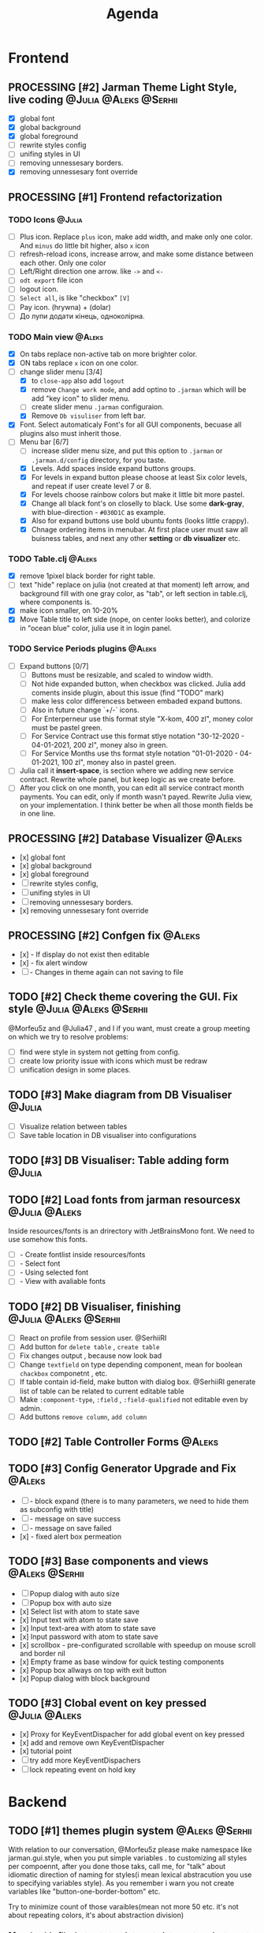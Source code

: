 #+TITLE: Agenda
#+TODO: TODO(t) PROCESSING(p) | DONE(d)
#+TODO: TOREVIEW(r) | REVIEWED(d)
#+TAGS: @Julia(j) @Aleks(a) @Serhii(s)
#+PRIORITIES: 1 3 2
#+PROPERTY: session *EL* 
#+PROPERTY: cache yes
# #+ARCHIVE: ::* Archived
#+ARCHIVE: %s_done::
#+STARTUP: overview

* Frontend
** PROCESSING [#2] Jarman Theme Light Style, live coding :@Julia:@Aleks:@Serhii:
   - [X] global font
   - [X] global background
   - [X] global foreground
   - [ ] rewrite styles config
   - [ ] unifing styles in UI
   - [ ] removing unnessesary borders.
   - [X] removing unnessesary font override         
** PROCESSING [#1] Frontend refactorization
*** TODO Icons                                                       :@Julia:
    - [ ] Plus icon. Replace =plus= icon, make add width, and make only one color. And =minus= do little bit higher, also =x= icon
    - [ ] refresh-reload icons, increase arrow, and make some distance between each other. Only one color
    - [ ] Left/Right direction one arrow. like =->= and =<-=
    - [ ] =odt export= file icon
    - [ ] logout icon.
    - [ ] =Select all=, is like "checkbox" =[V]=
    - [ ] Pay icon. (hrywna) + (dolar)
    - [ ] До лупи додати кінець, одноколірна.
     
*** TODO Main view                                                   :@Aleks:
    - [X] On tabs replace non-active tab on more brighter color.
    - [X] ON tabs replace ~x~ icon on one color.
    - [-] change slider menu [3/4]
      - [X] to ~close-app~ also add ~logout~
      - [X] remove ~Change work mode~, and add optino to ~.jarman~ which will be add "key icon" to slider menu.
      - [ ] create slider menu ~.jarman~ configuraion.
      - [X] Remove ~Db visuliser~ from left bar.
    - [X] Font. Select automaticaly Font's for all GUI components, becuase all plugins also must inherit those.
    - [-] Menu bar [6/7]
      - [ ] increase slider menu size, and put this option to ~.jarman~ or ~.jarman.d/config~ directory, for you taste.
      - [X] Levels. Add spaces inside expand buttons groups.
      - [X] For levels in expand button please choose at least Six color levels, and repeat if user create level 7 or 8.
      - [X] For levels choose rainbow colors but make it little bit more pastel.
      - [X] Change all black font's on closelly to black. Use some *dark-gray*, with blue-direction - ~#030D1C~ as example.
      - [X] Also for expand buttons use bold ubuntu fonts (looks little crappy).
      - [X] Chnage ordering items in menubar. At first place user must saw all buisness tables, and next any other *setting* or *db visualizer* etc.

*** TODO Table.clj                                                   :@Aleks:
    - [X] remove 1pixel black border for right table.
    - [ ] text "hide" replace on julia (not created at that moment) left arrow, and background fill with one gray color, as "tab", or left section in table.clj, where components is.
    - [X] make icon smaller, on 10-20%
    - [X] Move Table title to left side (nope, on center looks better), and colorize in "ocean blue" color, julia use it in login panel.

*** TODO Service Periods plugins                                     :@Aleks:
    - [ ] Expand buttons [0/7]
      - [ ] Buttons must be resizable, and scaled to window width.
      - [ ] Not hide expanded button, when checkbox was clicked. Julia add coments inside plugin, about this issue (find "TODO" mark)
      - [ ] make less color differencess between embaded expand buttons.
      - [ ] Also in future change `+/-` icons.
      - [ ] For Enterperneur use this format style "X-kom, 400 zl", money color must be pastel green.
      - [ ] For Service Contract use this format stlye notation "30-12-2020 - 04-01-2021,  200 zl", money also in green.
      - [ ] For Service Months use ths format style notation "01-01-2020 - 04-01-2021,  100 zl", money also in pastel green.
    - [ ] Julia call it *insert-space*, is section where we adding new service contract. Rewrite whole panel, but keep logic as we create before.
    - [ ] After you click on one month, you can edit all service contract month payments. You can edit, only if month wasn't payed. Rewrite Julia view, on your implementation. I think better be when all those month fields be in one line.
** PROCESSING [#2] Database Visualizer                               :@Aleks:
   - [x] global font
   - [x] global background
   - [x] global foreground
   - [ ] rewrite styles config, 
   - [ ] unifing styles in UI
   - [ ] removing unnessesary borders. 
   - [x] removing unnessesary font override
   
** PROCESSING [#2] Confgen fix                                       :@Aleks:
   - [x] - If display do not exist then editable
   - [x] - fix alert window
   - [ ] - Changes in theme again can not saving to file
** TODO [#2] Check theme covering the GUI. Fix style  :@Julia:@Aleks:@Serhii:
     @Morfeu5z and @Julia47 , and I if you want, must create a group meeting
     on which we try to resolve problems:
      
   - [ ] find were style in system not getting from config. 
   - [ ] create low priority issue with icons which must be redraw
   - [ ] unification design in some places.      
      
** TODO [#3] Make diagram from DB Visualiser                         :@Julia:
   - [ ] Visualize relation between tables
   - [ ] Save table location in DB visualiser into configurations
** TODO [#3] DB Visualiser: Table adding form                        :@Julia:
** TODO [#2] Load fonts from jarman resourcesx                :@Julia:@Aleks:
   Inside resources/fonts is an drirectory with JetBrainsMono font.
   We need to use somehow this fonts.

   - [ ] - Create fontlist inside resources/fonts
   - [ ] - Select font
   - [ ] - Using selected font
   - [ ] - View with avaliable fonts    
** TODO [#2] DB Visualiser, finishing                 :@Julia:@Aleks:@Serhii:
   - [ ] React on profile from session user. @SerhiiRI 
   - [ ] Add button for ~delete table~ , ~create table~
   - [ ] Fix changes output , because now look bad
   - [ ] Change ~textfield~ on type depending component, mean for boolean ~chackbox~ componetnt , etc. 
   - [ ] If table contain id-field, make button with dialog box. @SerhiiRI generate list of table can be related to current editable table  
   - [ ] Make ~:component-type~, ~:field~ , ~:field-qualified~ not editable even by admin. 
   - [ ] Add buttons ~remove column~, ~add column~
** TODO [#2] Table Controller Forms                                  :@Aleks:
** TODO [#3] Config Generator Upgrade and Fix                        :@Aleks:
   - [ ] - block expand (there is to many parameters, we need to hide them as subconfig with title)
   - [ ] - message on save success
   - [ ] - message on save failed
   - [x] - fixed alert box permeation   
** TODO [#3] Base components and views                       :@Aleks:@Serhii:
   - [ ] Popup dialog with auto size
   - [ ] Popup box with auto size
   - [x] Select list with atom to state save
   - [x] Input text with atom to state save
   - [x] Input text-area with atom to state save
   - [x] Input password with atom to state save
   - [x] scrollbox - pre-configurated scrollable with speedup on mouse scroll and border nil
   - [x] Empty frame as base window for quick testing components
   - [x] Popup box allways on top with exit button
   - [x] Popup dialog with block background
** TODO [#3] Clobal event on key pressed                      :@Julia:@Aleks:
   - [x] Proxy for KeyEventDispacher for add global event on key pressed
   - [x] add and remove own KeyEventDispacher
   - [x] tutorial point
   - [ ] try add more KeyEventDispachers
   - [ ] lock repeating event on hold key
* Backend
** TODO [#1] themes plugin system                            :@Aleks:@Serhii:
   With relation to our conversation, @Morfeu5z please make namespace like jarman.gui.style,
   when you put simple variables . to customizing all styles per compoennt, after you done those taks,
   call me, for "talk" about idiomatic direction of naming for styles(i mean lexical abstracution you use
   to specifying variables style). As you remember i warn you not create variables like "button-one-border-bottom" etc.
     
   Try to minimize count of those varaibles(mean not more 50 etc. it's not about repeating colors, it's about abstraction division)
*** [ ] make this file, but not start integrate it to system, just create file. :@Aleks:    
*** [ ] try to prepare some graphical view for changing theme. Discribe one theme as ", " :@Aleks:    
*** [ ] create plugin declaration for themes.                       :@Serhii:
** TODO [#2] service_period.clj | sort contract list         :@Julia:@Serhii:
*** [ ] sorting contract by date
*** [ ] colorize contract by active-nonactive depend on current date
** TODO [#2] Permission systems                                      :@Aleks:

   #+begin_src clojure
     (session/test-persmission [:user :admin]) ;; => true
   #+end_src
   - [x] Render menu buttons by permission and hide empty expand
   - [x] Check permision for popup menu in DB Visualizer. Metadata and defview editor.
   - [ ] Create permission system 
   - [ ] Make hide some element when user not in component persmission list
   - [ ] add function to get permission from session, or function which TEST something in session, for example
** TODO [#2] Export doc as function                                  :@Aleks:
   - [x] - Popup window
   - [x] - Create function which invoke dialog box with export options
   - [ ] - Make spinner and notify if export is done
   - [ ] - Import custom defview
** TODO [#2] Add history of state                                   :@Serhii:
   - [ ] safe history
   - [ ] restore state
   - [ ] ~redo/undo~ only test
** TODO [#2] Scroll to selected in table                             :@Aleks:
   - [ ] - Scroll to selected in table
** TODO [#2] Mapping and demapping toolkit for confgen              :@Serhii:
** TODO [#3] encrypt business files                                 :@Serhii:
   - [ ] create crypo toolkit
   - [ ] create key-storage
** TODO [#3] make URL clojure loader                         :@Julia:@Serhii:
   - [ ] create crypo toolkit
   - [ ] create key-storage     
** TODO [#3] Forms as quick table layout for component               :@Aleks:
   - [ ] Create tutorial how to use forms component
   - [ ] Create own component where send as args vector with comonents in vector
     #+begin_example
     [ [(label)(label)] ;; row 1 
     [(label)(label)] ] ;; row 2
     #+end_example

** TODO [#3] Rewrite test for SSQL toolkit                   :@Julia:@Serhii:
   Current testable API too old. API standard was reimplemented.
   And strongly need to rewrite test cases for oll things query.
** TODO [#3] Versioning data structure                :@Julia:@Aleks:@Serhii:
** TODO [#3] sql_tools | debug                                      :@Serhii:
    - [ ] pretty printing for sql syntax
** TODO [#3] defvar managment                                :@Aleks:@Serhii:
   After app loading, we have some values in system variables, divided by group name,
   
   - [ ] Create GUI which allow controlling and changing variables inside gui. 
   - [ ] Make persistant function, which automatically wrote customized variable
     back to =.jarman=, (also mean parsing file) 
* Infrastructure
** TODO [#3] Ekka todo#1 chages                       :@Julia:@Aleks:@Serhii:
*** Підприємець
    -   ЄДРПОУ - 10 цифр довжина з переду нулями
    -   Форма власності - комбобокс
    -   Номер ПДВ
     
*** Point of sale
    -   Назва торгового обєкту
     
*** РРО
    -   повна назва
    -   Заводський номер замість серійний
    -   Десять цифр фіскальний номер
    -   Працює.непрацює якщо робить нарахування
    -   Версія -> Версія прошивки
    -   Ідентифікатор виробника -> Просто виробник назва
    -   Три поля модему замінити на тип зв'язку GPRS,Ethernet,Wireless.комбобокс. Якщо ГПРС то активний телефонний номер, якщо ні то дай компонент неактивним
    -   Телефонний номер не модема а РРО
    
*** Пломби
     -   Використана чи ні.
     
*** Ремонти
      -   остання датат контаркуту видалити
      -   Фіскальний номер
      -   Дата
      -   Причина розпломбування - комбо
      -   Технічна насправність  - список
      -   Характер насправності  - вибір
      -   Яка пломба ставиться   - додати
      -   Час(дата.година) розпломбування апарту
      
*** ДОговір сервісного обслуговування
       -   підприємець
       -   Сторона підписуванн
       -   Сторона замовник(директор)
       -   Список касових апаратів
       -   Тариф
       -   Реквізити
       -   Строк дії договору(дефолт на рік)
       -   Нарахунок по дням
       
*** Акт виконаних робіт
	-   створити

* Documentations
** TODO [#2] Create jarman Vocabluary                               :@Serhii:
** TODO [#3] create jarman manifest file              :@Julia:@Aleks:@Serhii:
   - Note taken on [2021-09-02 чт 19:01] 
     After making first release of Jarman and finishing plugin system write
     Manifest which must explain to us and others:
     
     - what idea of program evolution 
     - which things must be scalled, what must be classificated
        as Core and unchanged with no reason part of jarman
     - strategy and aims   
